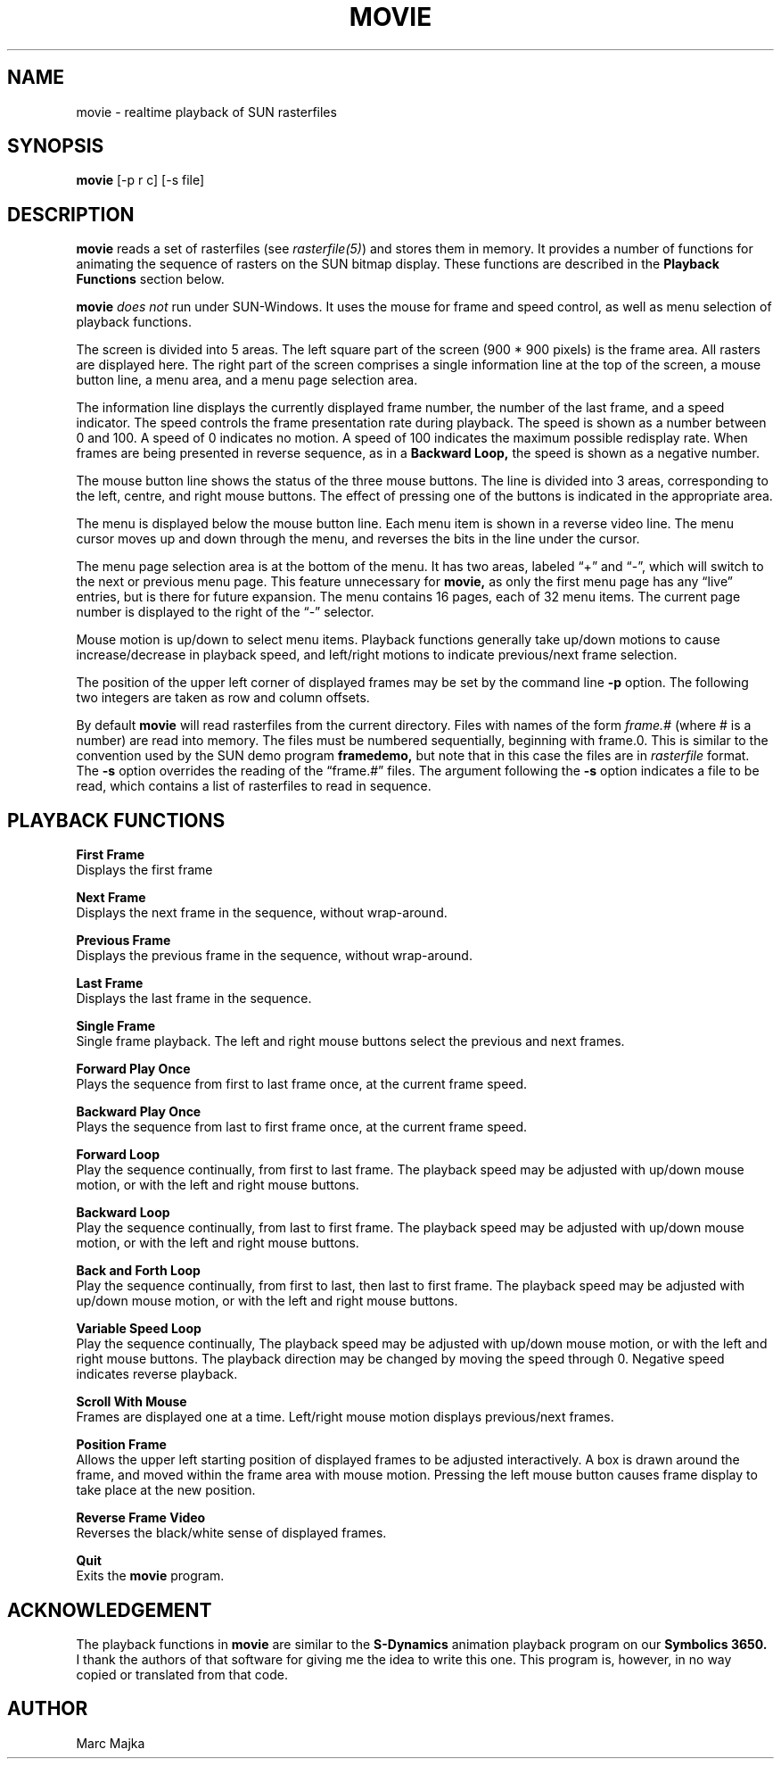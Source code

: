 .TH MOVIE 1
.SH NAME
movie - realtime playback of SUN rasterfiles
.SH SYNOPSIS
.B movie
[-p r c] [-s file]
.SH DESCRIPTION
.B movie
reads a set of rasterfiles (see
.I rasterfile(5)\fR)
and stores them in memory.  It provides a number of functions for
animating the sequence of rasters on the SUN bitmap display.  These
functions are described in the
.B Playback Functions
section below.
.sp
.B movie
.I does not
run under SUN-Windows.  It uses the mouse for frame and speed control,
as well as menu selection of playback functions.
.sp
The screen is divided into 5 areas.  The left square part of the screen
(900 * 900 pixels) is the frame area. All rasters are displayed here.
The right part of the screen comprises a single information line at the
top of the screen, a mouse button line, a menu area, and a menu page 
selection area.
.sp
The information line displays the currently displayed frame number,
the number of the last frame, and a speed indicator.  The speed
controls the frame presentation rate during playback.  The speed is
shown as a number between 0 and 100.  A speed of 0 indicates no motion.
A speed of 100 indicates the maximum possible redisplay rate.  When
frames are being presented in reverse sequence, as in a
.B Backward Loop,
the speed is shown as a negative number.
.sp
The mouse button line shows the status of the three mouse buttons.
The line is divided into 3 areas, corresponding to the left,
centre, and right mouse buttons.  The effect of pressing one of
the buttons is indicated in the appropriate area.
.sp
The menu is displayed below the mouse button line.  Each menu 
item is shown in a reverse video line.  The menu cursor moves
up and down through the menu, and reverses the bits in the line
under the cursor. 
.sp
The menu page selection area is at the bottom of the menu.  It has
two areas, labeled \*(lq+\*(rq and \*(lq-\*(rq, which will switch to the next 
or previous menu page.  This feature unnecessary for
.B movie,
as only the first menu page has any \*(lqlive\*(rq entries, but is
there for future expansion.  The menu contains 16 pages, each
of 32 menu items.  The current page number is displayed to
the right of the \*(lq-\*(rq selector.
.sp
Mouse motion is up/down to select menu items.  Playback functions
generally take up/down motions to cause increase/decrease in playback
speed, and left/right motions to indicate previous/next frame selection.
.sp
The position of the upper left corner of displayed frames may be
set by the command line
.B -p
option.  The following two integers are taken as row and column offsets.
.sp
By default
.B movie
will read rasterfiles from the current directory. Files with names of the
form 
.I frame.#
(where # is a number) are read into memory.  The files must be numbered
sequentially, beginning with frame.0.  This is similar to the convention
used by the SUN demo program
.B framedemo,
but note that in this case the files are in 
.I rasterfile
format.
The
.B -s
option overrides the reading of the \*(lqframe.#\*(rq files.  The argument
following the 
.B -s
option indicates a file to be read, which contains a list of
rasterfiles to read in sequence.
.SH "PLAYBACK FUNCTIONS"
.B First Frame
.br
Displays the first frame
.sp
.B Next Frame
.br
Displays the next frame in the sequence, without wrap-around.
.sp
.B Previous Frame
.br
Displays the previous frame in the sequence, without wrap-around.
.sp
.B Last Frame
.br
Displays the last frame in the sequence.
.sp
.B Single Frame
.br
Single frame playback. The left and right mouse
buttons select the previous and next frames.
.sp
.B Forward Play Once
.br
Plays the sequence from first to last frame once, at the current 
frame speed.
.sp
.B Backward Play Once
.br
Plays the sequence from last to first frame once, at the current 
frame speed.
.sp
.B Forward Loop
.br
Play the sequence continually, from first to last frame.  The 
playback speed may be adjusted with up/down mouse motion, or
with the left and right mouse buttons.
.sp
.B Backward Loop
.br
Play the sequence continually, from last to first frame.  The 
playback speed may be adjusted with up/down mouse motion, or
with the left and right mouse buttons.
.sp
.B Back and Forth Loop
.br
Play the sequence continually, from first to last, then last to first
frame.  The playback speed may be adjusted with up/down mouse motion, or
with the left and right mouse buttons.
.sp
.B Variable Speed Loop
.br
Play the sequence continually, The 
playback speed may be adjusted with up/down mouse motion, or
with the left and right mouse buttons. The playback direction
may be changed by moving the speed through 0.  Negative
speed indicates reverse playback.
.sp
.B Scroll With Mouse
.br
Frames are displayed one at a time.  Left/right mouse motion displays 
previous/next frames.
.sp
.B Position Frame
.br
Allows the upper left starting position of displayed frames
to be adjusted interactively.  A box is drawn around the frame,
and moved within the frame area with mouse motion.  Pressing
the left mouse button causes frame display to take place at the
new position.
.sp
.B Reverse Frame Video
.br
Reverses the black/white sense of displayed frames.
.sp
.B Quit
.br
Exits the
.B movie
program.
.SH ACKNOWLEDGEMENT
The playback functions in 
.B movie
are similar to the 
.B S-Dynamics
animation playback program on our
.B Symbolics 3650.
I thank the authors of that software for giving me the idea
to write this one.   This program is, however, in no way
copied or translated from that code.
.SH AUTHOR
Marc Majka
